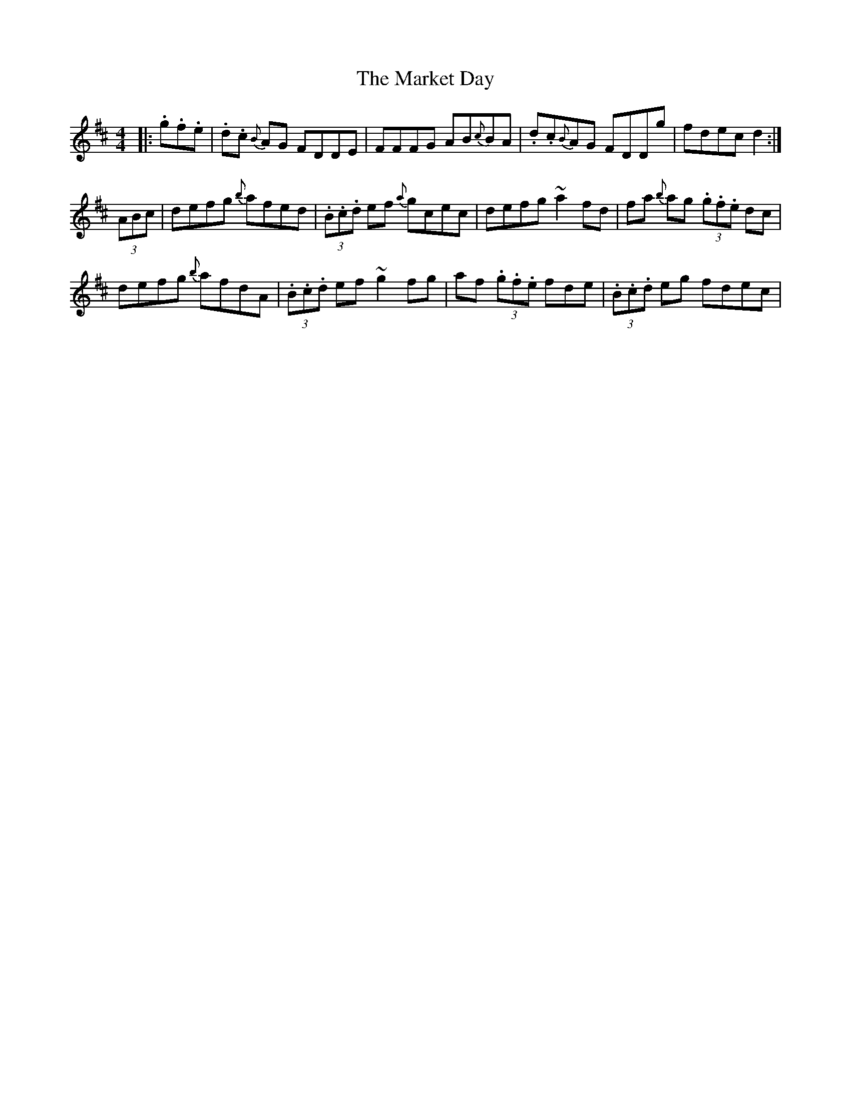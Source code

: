 X: 25578
T: Market Day, The
R: reel
M: 4/4
K: Dmajor
|:.g.f.e|.d.c {B}AG FDDE|FFFG AB{c}BA|.d.c{B}AG FDDg|fdec d2:|
(3ABc|defg {b}afed|(3.B.c.d ef {a}gcec|defg ~a2 fd|fa {b}ag (3.g.f.e dc|
defg {b}afdA|(3.B.c.d ef ~g2fg|af (3.g.f.e fde|(3.B.c.d eg fdec|

